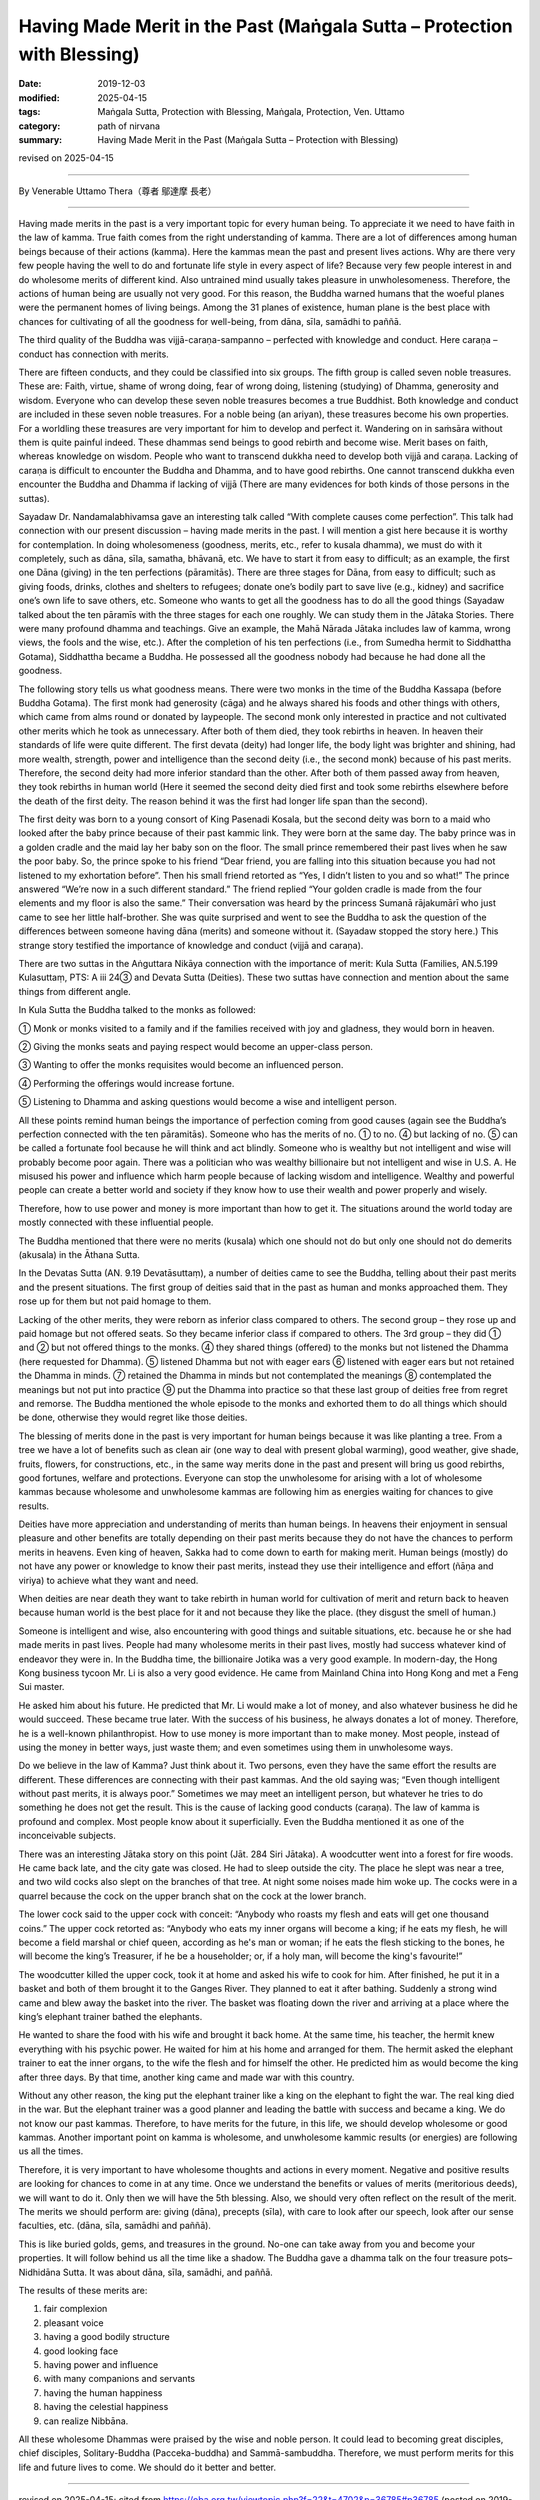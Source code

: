 ===============================================================================
Having Made Merit in the Past (Maṅgala Sutta – Protection with Blessing)
===============================================================================

:date: 2019-12-03
:modified: 2025-04-15
:tags: Maṅgala Sutta, Protection with Blessing, Maṅgala, Protection, Ven. Uttamo
:category: path of nirvana
:summary: Having Made Merit in the Past (Maṅgala Sutta – Protection with Blessing)

revised on 2025-04-15

------

By Venerable Uttamo Thera（尊者 鄔達摩 長老）

------

Having made merits in the past is a very important topic for every human being. To appreciate it we need to have faith in the law of kamma. True faith comes from the right understanding of kamma. There are a lot of differences among human beings because of their actions (kamma). Here the kammas mean the past and present lives actions. Why are there very few people having the well to do and fortunate life style in every aspect of life? Because very few people interest in and do wholesome merits of different kind. Also untrained mind usually takes pleasure in unwholesomeness. Therefore, the actions of human being are usually not very good. For this reason, the Buddha warned humans that the woeful planes were the permanent homes of living beings. Among the 31 planes of existence, human plane is the best place with chances for cultivating of all the goodness for well-being, from dāna, sīla, samādhi to paññā.

The third quality of the Buddha was vijjā-caraṇa-sampanno – perfected with knowledge and conduct. Here caraṇa – conduct has connection with merits.

There are fifteen conducts, and they could be classified into six groups. The fifth group is called seven noble treasures. These are: Faith, virtue, shame of wrong doing, fear of wrong doing, listening (studying) of Dhamma, generosity and wisdom. Everyone who can develop these seven noble treasures becomes a true Buddhist. Both knowledge and conduct are included in these seven noble treasures. For a noble being (an ariyan), these treasures become his own properties. For a worldling these treasures are very important for him to develop and perfect it. Wandering on in saṁsāra without them is quite painful indeed. These dhammas send beings to good rebirth and become wise. Merit bases on faith, whereas knowledge on wisdom. People who want to transcend dukkha need to develop both vijjā and caraṇa. Lacking of caraṇa is difficult to encounter the Buddha and Dhamma, and to have good rebirths. One cannot transcend dukkha even encounter the Buddha and Dhamma if lacking of vijjā (There are many evidences for both kinds of those persons in the suttas).

Sayadaw Dr. Nandamalabhivamsa gave an interesting talk called “With complete causes come perfection”. This talk had connection with our present discussion – having made merits in the past. I will mention a gist here because it is worthy for contemplation. In doing wholesomeness (goodness, merits, etc., refer to kusala dhamma), we must do with it completely, such as dāna, sīla, samatha, bhāvanā, etc. We have to start it from easy to difficult; as an example, the first one Dāna (giving) in the ten perfections (pāramitās). There are three stages for Dāna, from easy to difficult; such as giving foods, drinks, clothes and shelters to refugees; donate one’s bodily part to save live (e.g., kidney) and sacrifice one’s own life to save others, etc. Someone who wants to get all the goodness has to do all the good things (Sayadaw talked about the ten pāramīs with the three stages for each one roughly. We can study them in the Jātaka Stories. There were many profound dhamma and teachings. Give an example, the Mahā Nārada Jātaka includes law of kamma, wrong views, the fools and the wise, etc.). After the completion of his ten perfections (i.e., from Sumedha hermit to Siddhattha Gotama), Siddhattha became a Buddha. He possessed all the goodness nobody had because he had done all the goodness.

The following story tells us what goodness means. There were two monks in the time of the Buddha Kassapa (before Buddha Gotama). The first monk had generosity (cāga) and he always shared his foods and other things with others, which came from alms round or donated by laypeople. The second monk only interested in practice and not cultivated other merits which he took as unnecessary. After both of them died, they took rebirths in heaven. In heaven their standards of life were quite different. The first devata (deity) had longer life, the body light was brighter and shining, had more wealth, strength, power and intelligence than the second deity (i.e., the second monk) because of his past merits. Therefore, the second deity had more inferior standard than the other. After both of them passed away from heaven, they took rebirths in human world (Here it seemed the second deity died first and took some rebirths elsewhere before the death of the first deity. The reason behind it was the first had longer life span than the second).

The first deity was born to a young consort of King Pasenadi Kosala, but the second deity was born to a maid who looked after the baby prince because of their past kammic link. They were born at the same day. The baby prince was in a golden cradle and the maid lay her baby son on the floor. The small prince remembered their past lives when he saw the poor baby. So, the prince spoke to his friend “Dear friend, you are falling into this situation because you had not listened to my exhortation before”. Then his small friend retorted as “Yes, I didn’t listen to you and so what!” The prince answered “We’re now in a such different standard.” The friend replied “Your golden cradle is made from the four elements and my floor is also the same.” Their conversation was heard by the princess Sumanā rājakumārī who just came to see her little half-brother. She was quite surprised and went to see the Buddha to ask the question of the differences between someone having dāna (merits) and someone without it. (Sayadaw stopped the story here.) This strange story testified the importance of knowledge and conduct (vijjā and caraṇa).

There are two suttas in the Aṅguttara Nikāya connection with the importance of merit: Kula Sutta (Families, AN.5.199 Kulasuttaṃ, PTS: A iii 24③ and Devata Sutta (Deities). These two suttas have connection and mention about the same things from different angle.

In Kula Sutta the Buddha talked to the monks as followed:

① Monk or monks visited to a family and if the families received with joy and gladness, they would born in heaven.

② Giving the monks seats and paying respect would become an upper-class person.

③ Wanting to offer the monks requisites would become an influenced person.

④ Performing the offerings would increase fortune.

⑤ Listening to Dhamma and asking questions would become a wise and intelligent person.

All these points remind human beings the importance of perfection coming from good causes (again see the Buddha’s perfection connected with the ten pāramitās). Someone who has the merits of no. ① to no. ④ but lacking of no. ⑤ can be called a fortunate fool because he will think and act blindly. Someone who is wealthy but not intelligent and wise will probably become poor again. There was a politician who was wealthy billionaire but not intelligent and wise in U.S. A. He misused his power and influence which harm people because of lacking wisdom and intelligence. Wealthy and powerful people can create a better world and society if they know how to use their wealth and power properly and wisely.

Therefore, how to use power and money is more important than how to get it. The situations around the world today are mostly connected with these influential people.

The Buddha mentioned that there were no merits (kusala) which one should not do but only one should not do demerits (akusala) in the Āthana Sutta. 

In the Devatas Sutta (AN. 9.19 Devatāsuttaṃ), a number of deities came to see the Buddha, telling about their past merits and the present situations. The first group of deities said that in the past as human and monks approached them. They rose up for them but not paid homage to them.

Lacking of the other merits, they were reborn as inferior class compared to others. The second group – they rose up and paid homage but not offered seats. So they became inferior class if compared to others. The 3rd group – they did ① and ② but not offered things to the monks. ④ they shared things (offered) to the monks but not listened the Dhamma (here requested for Dhamma). ⑤ listened Dhamma but not with eager ears ⑥ listened with eager ears but not retained the Dhamma in minds. ⑦ retained the Dhamma in minds but not contemplated the meanings ⑧ contemplated the meanings but not put into practice ⑨ put the Dhamma into practice so that these last group of deities free from regret and remorse. The Buddha mentioned the whole episode to the monks and exhorted them to do all things which should be done, otherwise they would regret like those deities.

The blessing of merits done in the past is very important for human beings because it was like planting a tree. From a tree we have a lot of benefits such as clean air (one way to deal with present global warming), good weather, give shade, fruits, flowers, for constructions, etc., in the same way merits done in the past and present will bring us good rebirths, good fortunes, welfare and protections. Everyone can stop the unwholesome for arising with a lot of wholesome kammas because wholesome and unwholesome kammas are following him as energies waiting for chances to give results.

Deities have more appreciation and understanding of merits than human beings. In heavens their enjoyment in sensual pleasure and other benefits are totally depending on their past merits because they do not have the chances to perform merits in heavens. Even king of heaven,  Sakka had to come down to earth for making merit. Human beings (mostly) do not have any power or knowledge to know their past merits, instead they use their intelligence and effort (ñāṇa and viriya) to achieve what they want and need. 

When deities are near death they want to take rebirth in human world for cultivation of merit and return back to heaven because human world is the best place for it and not because they like the place. (they disgust the smell of human.)

Someone is intelligent and wise, also encountering with good things and suitable situations, etc. because he or she had made merits in  past lives. People had many wholesome merits in their past lives, mostly had success whatever kind of endeavor they were in. In the Buddha time, the billionaire Jotika was a very good example. In modern-day, the Hong Kong business tycoon Mr. Li is also a very good evidence. He came from Mainland China into Hong Kong and met a Feng Sui master.

He asked him about his future. He predicted that Mr. Li would make a lot of money, and also whatever business he did he would  succeed. These became true later. With the success of his business, he always donates a lot of money. Therefore, he is a well-known philanthropist. How to use money is more important than to make money. Most people, instead of using the money in better ways, just waste them; and even sometimes using them in unwholesome ways.

Do we believe in the law of Kamma? Just think about it. Two persons, even they have the same effort the results are different. These differences are connecting with their past kammas. And the old saying was; “Even though intelligent without past merits, it is always poor.” Sometimes we may meet an intelligent person, but whatever he tries to do something he does not get the result. This is the cause of lacking good conducts (caraṇa). The law of kamma is profound and complex. Most people know about it superficially. Even the Buddha mentioned it as one of the inconceivable subjects.

There was an interesting Jātaka story on this point (Jāt. 284 Siri Jātaka). A woodcutter went into a forest for fire woods. He came back late, and the city gate was closed. He had to sleep outside the city. The place he slept was near a tree, and two wild cocks also slept on the branches of that tree. At night some noises made him woke up. The cocks were in a quarrel because the cock on the upper branch shat on the cock at the lower branch.

The lower cock said to the upper cock with conceit: “Anybody who roasts my flesh and eats will get one thousand coins.” The upper cock retorted as: “Anybody who eats my inner organs will become a king; if he eats my flesh, he will become a field marshal or chief queen, according as he's man or woman; if he eats the flesh sticking to the bones, he will become the king’s  Treasurer, if he be a householder; or, if a holy man, will become the king's favourite!”

The woodcutter killed the upper cock, took it at home and asked his wife to cook for him. After finished, he put it in a basket and both of them brought it to the Ganges River. They planned to eat it after bathing. Suddenly a strong wind came and blew away the basket into the river. The basket was floating down the river and arriving at a place where the king’s elephant trainer bathed the elephants.

He wanted to share the food with his wife and brought it back home. At the same time, his teacher, the hermit knew everything with his psychic power. He waited for him at his home and arranged for them. The hermit asked the elephant trainer to eat the inner organs, to the wife the flesh and for himself the other. He predicted him as would become the king after three days. By that time, another king came and made war with this country.

Without any other reason, the king put the elephant trainer like a king on the elephant to fight the war. The real king died in the war. But the elephant trainer was a good planner and leading the battle with success and became a king. We do not know our past kammas. Therefore, to have merits for the future, in this life, we should develop wholesome or good kammas. Another important point on kamma is wholesome, and unwholesome kammic results (or energies) are following us all the times.

Therefore, it is very important to have wholesome thoughts and actions in every moment. Negative and positive results are looking for chances to come in at any time. Once we understand the benefits or values of merits (meritorious deeds), we will want to do it. Only then we will have the 5th blessing. Also, we should very often reflect on the result of the merit. The merits we should perform are: giving (dāna), precepts (sīla), with care to look after our speech, look after our sense faculties, etc. (dāna, sīla, samādhi and paññā).

This is like buried golds, gems, and treasures in the ground. No-one can take away from you and become your properties. It will follow behind us all the time like a shadow. The Buddha gave a dhamma talk on the four treasure pots–Nidhidāna Sutta. It was about dāna, sīla, samādhi, and paññā.

The results of these merits are:

(1) fair complexion
(2) pleasant voice
(3) having a good bodily structure
(4) good looking face
(5) having power and influence
(6) with many companions and servants
(7) having the human happiness
(8) having the celestial happiness
(9) can realize Nibbāna.

All these wholesome Dhammas were praised by the wise and noble person. It could lead to becoming great disciples, chief disciples, Solitary-Buddha (Pacceka-buddha) and Sammā-sambuddha. Therefore, we must perform merits for this life and future lives to come. We should do it better and better.

------

revised on 2025-04-15; cited from https://oba.org.tw/viewtopic.php?f=22&t=4702&p=36785#p36785 (posted on 2019-09-17)

------

- `Content <{filename}content-of-protection-with-blessings%zh.rst>`__ of "Maṅgala Sutta – Protection with Blessing"

------

- `Content <{filename}../publication-of-ven-uttamo%zh.rst>`__ of Publications of Ven. Uttamo

------

**According to the translator— Ven. Uttamo's words, this is strictly for free distribution only, as a gift of Dhamma—Dhamma Dāna. You may re-format, reprint, translate, and redistribute this work in any medium.**

..
  2025-04-15 rev. proofread by bhante
  07-04 add: (AN. 9.19 Devatāsuttaṃ), Āthana Sutta (?? attāṇa sutta)   
  2020-03-24 rev. the 2nd proofread by bhante
  2020-02-27 add & rev. proofread for-2nd-proved-by-bhante
  2019-12-03  create rst